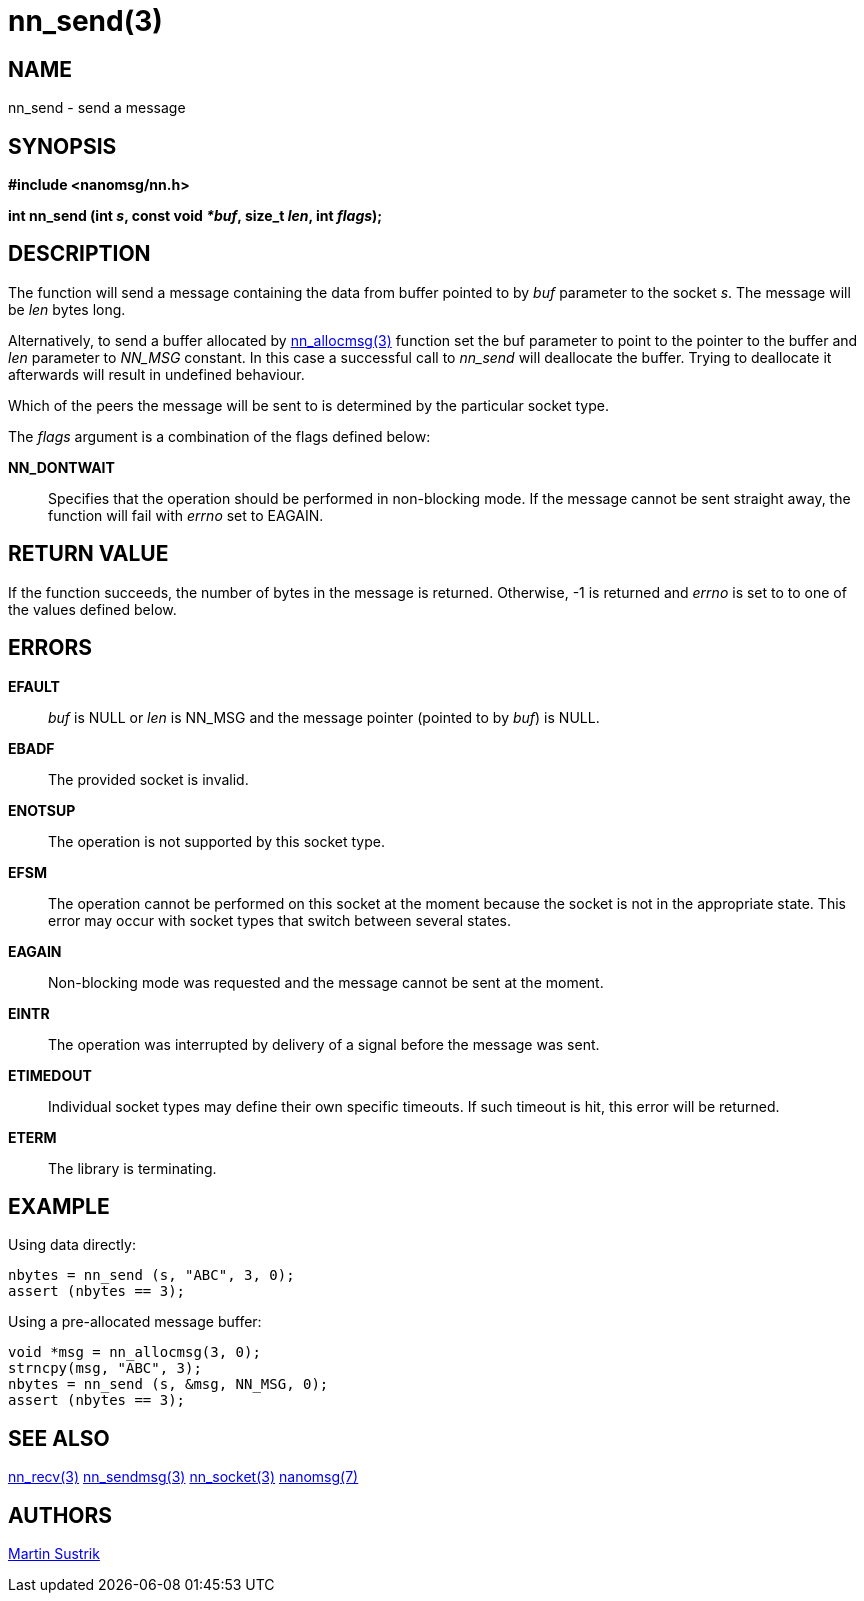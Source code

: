 nn_send(3)
==========

NAME
----
nn_send - send a message


SYNOPSIS
--------
*#include <nanomsg/nn.h>*

*int nn_send (int 's', const void '*buf', size_t 'len', int 'flags');*

DESCRIPTION
-----------
The function will send a message containing the data from buffer pointed to
by 'buf' parameter to the socket 's'. The message will be 'len' bytes long.

Alternatively, to send a buffer allocated by <<nn_allocmsg#,nn_allocmsg(3)>> function
set the buf parameter to point to the pointer to the buffer and 'len' parameter
to _NN_MSG_ constant. In this case a successful call to _nn_send_ will
deallocate the buffer. Trying to deallocate it afterwards will result in
undefined behaviour.

Which of the peers the message will be sent to is determined by
the particular socket type.

The 'flags' argument is a combination of the flags defined below:

*NN_DONTWAIT*::
Specifies that the operation should be performed in non-blocking mode. If the
message cannot be sent straight away, the function will fail with 'errno' set
to EAGAIN.


RETURN VALUE
------------
If the function succeeds, the number of bytes in the message is returned.
Otherwise, -1 is returned and 'errno' is set to to one of the
values defined below.


ERRORS
------
*EFAULT*::
'buf' is NULL or 'len' is NN_MSG and the message pointer (pointed to by
'buf') is NULL.
*EBADF*::
The provided socket is invalid.
*ENOTSUP*::
The operation is not supported by this socket type.
*EFSM*::
The operation cannot be performed on this socket at the moment because the socket
is not in the appropriate state.  This error may occur with socket types that
switch between several states.
*EAGAIN*::
Non-blocking mode was requested and the message cannot be sent at the moment.
*EINTR*::
The operation was interrupted by delivery of a signal before the message was
sent.
*ETIMEDOUT*::
Individual socket types may define their own specific timeouts. If such timeout
is hit, this error will be returned.
*ETERM*::
The library is terminating.

EXAMPLE
-------

Using data directly:

----
nbytes = nn_send (s, "ABC", 3, 0);
assert (nbytes == 3);
----

Using a pre-allocated message buffer:

----
void *msg = nn_allocmsg(3, 0);
strncpy(msg, "ABC", 3);
nbytes = nn_send (s, &msg, NN_MSG, 0);
assert (nbytes == 3);
----


SEE ALSO
--------
<<nn_recv#,nn_recv(3)>>
<<nn_sendmsg#,nn_sendmsg(3)>>
<<nn_socket#,nn_socket(3)>>
<<nanomsg#,nanomsg(7)>>

AUTHORS
-------
link:mailto:sustrik@250bpm.com[Martin Sustrik]

